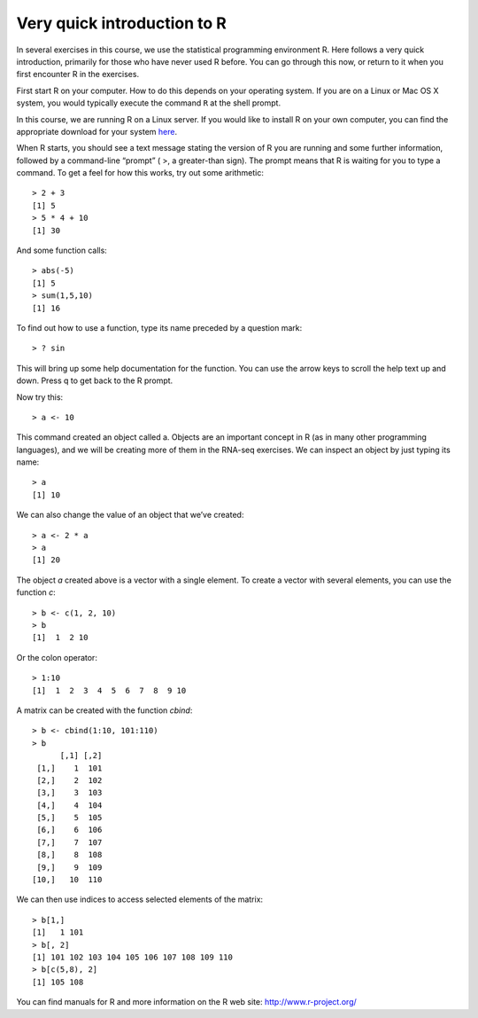 ============================
Very quick introduction to R
============================

In several exercises in this course, we use the statistical
programming environment R. Here follows a very quick introduction,
primarily for those who have never used R before. You can go through
this now, or return to it when you first encounter R in the exercises.

First start R on your computer. How to do this depends on your
operating system. If you are on a Linux or Mac OS X system, you would
typically execute the command ``R`` at the shell prompt.

In this course, we are running R on a Linux server. If you would like
to install R on your own computer, you can find the appropriate
download for your system `here <http://ftp.sunet.se/pub/lang/CRAN/>`_.

When R starts, you should see a text message stating the version of
R you are running and some further information, followed by a
command-line “prompt” ( >, a greater-than sign). The prompt means that
R is waiting for you to type a command. To get a feel for how this
works, try out some arithmetic::

 > 2 + 3
 [1] 5
 > 5 * 4 + 10
 [1] 30

And some function calls::

 > abs(-5)
 [1] 5
 > sum(1,5,10)
 [1] 16

To find out how to use a function, type its name preceded by a question mark::

 > ? sin

This will bring up some help documentation for the function. You can
use the arrow keys to scroll the help text up and down. Press q to get
back to the R prompt.

Now try this::

 > a <- 10

This command created an object called a. Objects are an important
concept in R (as in many other programming languages), and we will be
creating more of them in the RNA-seq exercises. We can inspect an
object by just typing its name::

 > a
 [1] 10

We can also change the value of an object that we’ve created::

 > a <- 2 * a
 > a
 [1] 20

The object *a* created above is a vector with a single element. To
create a vector with several elements, you can use the function *c*::


 > b <- c(1, 2, 10)
 > b
 [1]  1  2 10

Or the colon operator::

 > 1:10
 [1]  1  2  3  4  5  6  7  8  9 10

A matrix can be created with the function *cbind*::

 > b <- cbind(1:10, 101:110)
 > b
       [,1] [,2]
  [1,]    1  101
  [2,]    2  102
  [3,]    3  103
  [4,]    4  104
  [5,]    5  105
  [6,]    6  106
  [7,]    7  107
  [8,]    8  108
  [9,]    9  109
 [10,]   10  110

We can then use indices to access selected elements of the matrix::

 > b[1,]
 [1]   1 101
 > b[, 2]
 [1] 101 102 103 104 105 106 107 108 109 110
 > b[c(5,8), 2]
 [1] 105 108

You can find manuals for R and more information on the R web site:
http://www.r-project.org/
